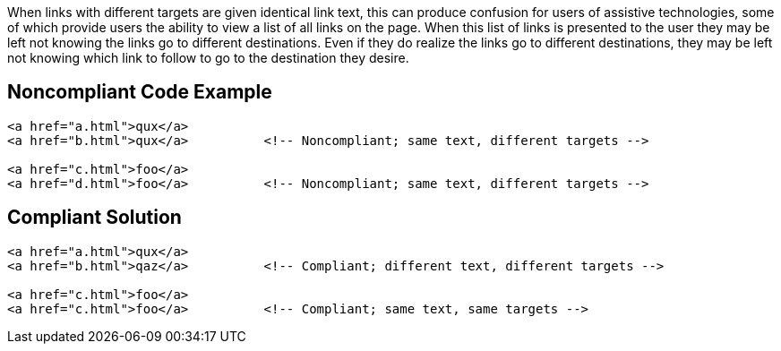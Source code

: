 When links with different targets are given identical link text, this can produce confusion for users of assistive technologies, some of which provide users the ability to view a list of all links on the page.
When this list of links is presented to the user they may be left not knowing the links go to different destinations.
Even if they do realize the links go to different destinations, they may be left not knowing which link to follow to go to the destination they desire.


== Noncompliant Code Example

----
<a href="a.html">qux</a>
<a href="b.html">qux</a>          <!-- Noncompliant; same text, different targets -->

<a href="c.html">foo</a>
<a href="d.html">foo</a>          <!-- Noncompliant; same text, different targets -->
----


== Compliant Solution

----
<a href="a.html">qux</a>
<a href="b.html">qaz</a>          <!-- Compliant; different text, different targets -->

<a href="c.html">foo</a>
<a href="c.html">foo</a>          <!-- Compliant; same text, same targets -->
----

